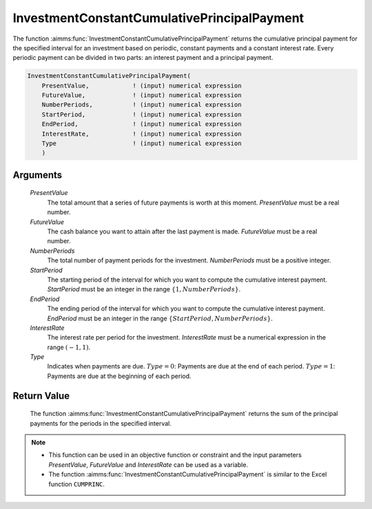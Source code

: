 .. aimms:function:: InvestmentConstantCumulativePrincipalPayment(PresentValue, FutureValue, NumberPeriods, StartPeriod, EndPeriod, InterestRate, Type)

.. _InvestmentConstantCumulativePrincipalPayment:

InvestmentConstantCumulativePrincipalPayment
============================================

The function :aimms:func:`InvestmentConstantCumulativePrincipalPayment` returns
the cumulative principal payment for the specified interval for an
investment based on periodic, constant payments and a constant interest
rate. Every periodic payment can be divided in two parts: an interest
payment and a principal payment.

.. code-block:: aimms

    InvestmentConstantCumulativePrincipalPayment(
        PresentValue,            ! (input) numerical expression
        FutureValue,             ! (input) numerical expression
        NumberPeriods,           ! (input) numerical expression
        StartPeriod,             ! (input) numerical expression
        EndPeriod,               ! (input) numerical expression
        InterestRate,            ! (input) numerical expression
        Type                     ! (input) numerical expression
        )

Arguments
---------

    *PresentValue*
        The total amount that a series of future payments is worth at this
        moment. *PresentValue* must be a real number.

    *FutureValue*
        The cash balance you want to attain after the last payment is made.
        *FutureValue* must be a real number.

    *NumberPeriods*
        The total number of payment periods for the investment. *NumberPeriods*
        must be a positive integer.

    *StartPeriod*
        The starting period of the interval for which you want to compute the
        cumulative interest payment. *StartPeriod* must be an integer in the
        range :math:`\{ 1, NumberPeriods \}`.

    *EndPeriod*
        The ending period of the interval for which you want to compute the
        cumulative interest payment. *EndPeriod* must be an integer in the range
        :math:`\{ StartPeriod, NumberPeriods\}`.

    *InterestRate*
        The interest rate per period for the investment. *InterestRate* must be
        a numerical expression in the range :math:`(-1, 1)`.

    *Type*
        Indicates when payments are due. :math:`Type = 0`: Payments are due at
        the end of each period. :math:`Type = 1`: Payments are due at the
        beginning of each period.

Return Value
------------

    The function :aimms:func:`InvestmentConstantCumulativePrincipalPayment` returns
    the sum of the principal payments for the periods in the specified
    interval.

.. note::

    -  This function can be used in an objective function or constraint and
       the input parameters *PresentValue*, *FutureValue* and *InterestRate*
       can be used as a variable.

    -  The function :aimms:func:`InvestmentConstantCumulativePrincipalPayment` is
       similar to the Excel function ``CUMPRINC``.

.. seealso::

    General :ref:`equations<FF.inveq>` for investments with constant, periodic payments.
